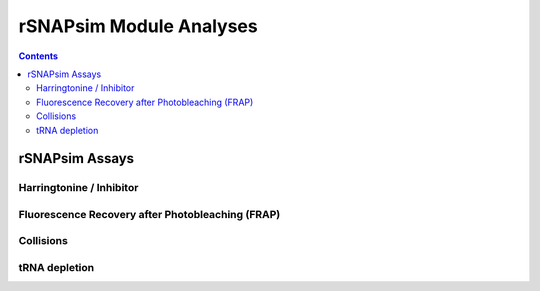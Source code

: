 ==========================
rSNAPsim Module Analyses 
==========================

.. contents::
	:depth: 5
	

rSNAPsim Assays
~~~~~~~~~~~~~~~~~~~~~~~~~~~~~~~~~~~~~~~~~~~


Harringtonine / Inhibitor
=============================



Fluorescence Recovery after Photobleaching (FRAP)
=====================================================



Collisions
============



tRNA depletion
==================






